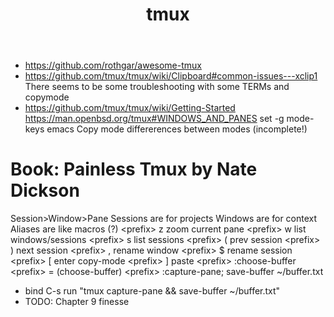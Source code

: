 #+TITLE: tmux

- https://github.com/rothgar/awesome-tmux
- https://github.com/tmux/tmux/wiki/Clipboard#common-issues---xclip1
  There seems to be some troubleshooting with some TERMs and copymode
- https://github.com/tmux/tmux/wiki/Getting-Started
  https://man.openbsd.org/tmux#WINDOWS_AND_PANES
  set -g mode-keys emacs
  Copy mode differerences between modes (incomplete!)

#+CAPTION: default keybindings
#+ATTR_ORG: :width 1000
[[./tmux.png]]

* Book: Painless Tmux by Nate Dickson
  Session>Window>Pane
  Sessions are for projects
  Windows are for context
  Aliases are like macros (?)
  <prefix> z zoom current pane
  <prefix> w list windows/sessions
  <prefix> s list sessions
  <prefix> ( prev session
  <prefix> ) next session
  <prefix> , rename window
  <prefix> $ rename session
  <prefix> [ enter copy-mode
  <prefix> ] paste
  <prefix> :choose-buffer
  <prefix> = (choose-buffer)
  <prefix> :capture-pane; save-buffer ~/buffer.txt
  - bind C-s run "tmux capture-pane && save-buffer ~/buffer.txt"
  - TODO: Chapter 9 finesse
